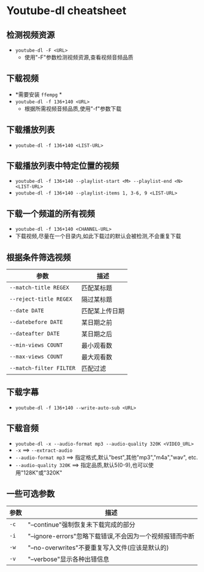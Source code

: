 * Youtube-dl cheatsheet

** 检测视频资源

  + ~youtube-dl -F <URL>~
    + 使用"-F"参数检测视频资源,查看视频音频品质

** 下载视频

  + *需要安装 ~ffempg~ *
  + ~youtube-dl -f 136+140 <URL>~
    + 根据所需视频音频品质,使用"-f"参数下载

** 下载播放列表

  + ~youtube-dl -f 136+140 <LIST-URL>~

** 下载播放列表中特定位置的视频

  + ~youtube-dl -f 136+140 --playlist-start <M> --playlist-end <N> <LIST-URL>~
  + ~youtube-dl -f 136+140 --playlist-items 1, 3-6, 9 <LIST-URL>~  
  
** 下载一个频道的所有视频

  + ~youtube-dl -f 136+140 <CHANNEL-URL>~
  + 下载视频,尽量在一个目录内,如此下载过的默认会被检测,不会重复下载

** 根据条件筛选视频

| 参数                    | 描述           |
|-------------------------+----------------|
| ~--match-title REGEX~   | 匹配某标题     |
| ~--reject-title REGEX~  | 隔过某标题     |
| ~--date DATE~           | 匹配某上传日期 |
| ~--datebefore DATE~     | 某日期之前     |
| ~--dateafter DATE~      | 某日期之后     |
| ~--min-views COUNT~     | 最小观看数     |
| ~--max-views COUNT~     | 最大观看数     |
| ~--match-filter FILTER~ | 匹配过滤       |

** 下载字幕

  + ~youtube-dl -f 136+140 --write-auto-sub <URL>~

** 下载音频

  + ~youtube-dl -x --audio-format mp3 --audio-quality 320K <VIDEO_URL>~
  + ~-x~ ==> ~--extract-audio~
  + ~--audio-format mp3~ ==> 指定格式,默认"best",其他"mp3","m4a","wav", etc.
  + ~--audio-quality 320K~ ==> 指定品质,默认5(0-9),也可以使用"128K"或"320K"
 
** 一些可选参数
   
| 参数 | 描述                                                     |
|------+----------------------------------------------------------|
| ~-c~ | "--continue"强制恢复未下载完成的部分                     |
| ~-i~ | "--ignore-errors"忽略下载错误,不会因为一个视频报错而中断 |
| ~-w~ | "--no-overwrites"不要重复写入文件(应该是默认的)          |
| ~-v~ | "--verbose"显示各种出错信息                              |
